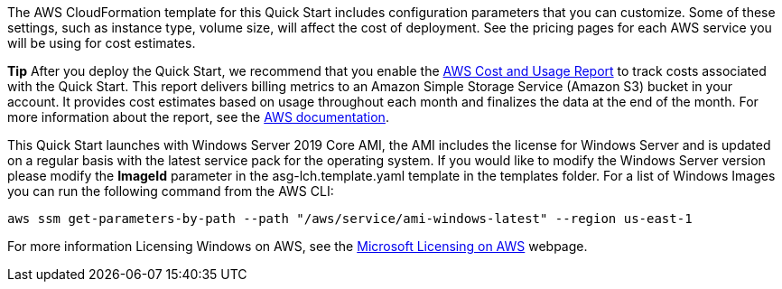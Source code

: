 // Include details about the license and how they can sign up. If no license is required, clarify that. 

The AWS CloudFormation template for this Quick Start includes configuration parameters that you can customize. Some of these settings, such as instance type, volume size, will affect the cost of deployment. See the pricing pages for each AWS service you will be using for cost estimates.

*Tip* After you deploy the Quick Start, we recommend that you enable the https://docs.aws.amazon.com/awsaccountbilling/latest/aboutv2/billing-reports-gettingstarted-turnonreports.html[AWS Cost and Usage Report] to track costs associated with the Quick Start. This report delivers billing metrics to an Amazon Simple Storage Service (Amazon S3) bucket in your account. It provides cost estimates based on usage throughout each month and finalizes the data at the end of the month. For more information about the report, see the https://docs.aws.amazon.com/awsaccountbilling/latest/aboutv2/billing-reports-costusage.html[AWS documentation].

This Quick Start launches with Windows Server 2019 Core AMI, the AMI includes the license for Windows Server and is updated on a regular basis with the latest service pack for the operating system. If you would like to modify the Windows Server version please modify the *ImageId* parameter in the asg-lch.template.yaml template in the templates folder. For a list of Windows Images you can run  the following command from the AWS CLI:
[source,bash]
....
aws ssm get-parameters-by-path --path "/aws/service/ami-windows-latest" --region us-east-1
....

For more information Licensing Windows on AWS, see the https://aws.amazon.com/windows/resources/licensing/[Microsoft Licensing on AWS] webpage.